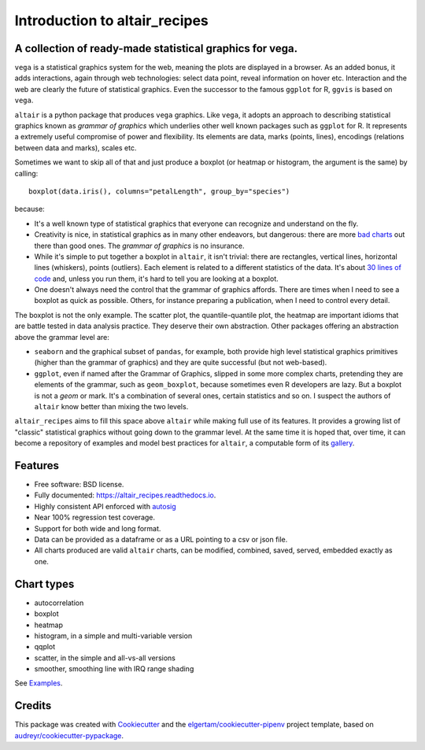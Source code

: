 
Introduction to altair_recipes
==============================


.. image:: https://img.shields.io/pypi/v/altair_recipes.svg
        :target: https://pypi.python.org/pypi/altair_recipes
        :alt: Version

.. image:: https://img.shields.io/travis/piccolbo/altair_recipes.svg
        :target: https://travis-ci.org/piccolbo/altair_recipes
        :alt: Build Status

.. image:: https://codecov.io/gh/piccolbo/altair_recipes/graph/badge.svg
        :target: https://codecov.io/gh/piccolbo/altair_recipes
        :alt: Code Coverage

.. image:: https://readthedocs.org/projects/altair_recipes/badge/?version=latest
        :target: https://altair_recipes.readthedocs.io/en/latest/?badge=latest
        :alt: Documentation Status


.. image:: https://pyup.io/repos/github/piccolbo/altair_recipes/shield.svg
     :target: https://pyup.io/repos/github/piccolbo/altair_recipes/
     :alt: Updates



A collection of ready-made statistical graphics for vega.
---------------------------------------------------------

``vega`` is a statistical graphics system for the web, meaning the plots are displayed in a browser. As an added bonus, it adds interactions, again through web technologies: select data point, reveal information on hover etc. Interaction and the web are clearly the future of statistical graphics. Even the successor to the famous ``ggplot`` for R, ``ggvis`` is based on ``vega``.

``altair`` is a python package that produces ``vega`` graphics. Like ``vega``, it adopts an approach to describing statistical graphics known as *grammar of graphics* which underlies other well known packages such as ``ggplot`` for R. It represents a extremely useful compromise of power and flexibility. Its elements are data, marks (points, lines), encodings (relations between data and marks), scales etc.

Sometimes we want to skip all of that and just produce a boxplot (or heatmap or histogram, the argument is the same) by calling::

  boxplot(data.iris(), columns="petalLength", group_by="species")

because:


* It's a well known type of statistical graphics that everyone can recognize and understand on the fly.
* Creativity is nice, in statistical graphics as in many other endeavors, but dangerous: there are more `bad charts <https://www.google.com/search?q=chartjunk&tbm=isch>`_ out there than good ones. The *grammar of graphics* is no insurance.
* While it's simple to put together a boxplot in ``altair``, it isn't trivial: there are rectangles, vertical lines, horizontal lines (whiskers), points (outliers). Each element is related to a different statistics of the data. It's about `30 lines of code <https://altair-viz.github.io/gallery/boxplot_max_min.html>`_ and, unless you run them, it's hard to tell you are looking at a boxplot.
* One doesn't always need the control that the grammar of graphics affords. There are times when I need to see a boxplot as quick as possible. Others, for instance preparing a publication, when I need to control every detail.

The boxplot is not the only example. The scatter plot, the quantile-quantile plot, the heatmap are important idioms that are battle tested in data analysis practice. They deserve their own abstraction. Other packages offering an abstraction above the grammar level are:

* ``seaborn`` and the graphical subset of ``pandas``, for example, both provide high level statistical graphics primitives (higher than the grammar of graphics) and they are quite successful (but not web-based).
* ``ggplot``, even if named after the Grammar of Graphics, slipped in some more complex charts, pretending they are elements of the grammar, such as ``geom_boxplot``, because sometimes even R developers are lazy. But a boxplot is not a *geom* or mark. It's a combination of several ones, certain statistics and so on. I suspect the authors of ``altair`` know better than mixing the two levels.


``altair_recipes`` aims to fill this space above ``altair`` while making full use of its features. It provides a growing list of "classic" statistical graphics without going down to the grammar level. At the same time it is hoped that, over time, it can become  a repository of examples and model best practices for ``altair``, a computable form of its `gallery <https://altair-viz.github.io/gallery/index.html>`_.

Features
--------

* Free software: BSD license.
* Fully documented: https://altair_recipes.readthedocs.io.
* Highly consistent API enforced with `autosig <https://github.com/piccolbo/autosig>`_
* Near 100% regression test coverage.
* Support for both wide and long format.
* Data can be provided as a dataframe or as a URL pointing to a csv or json file.
* All charts produced are valid ``altair`` charts, can be modified, combined, saved, served, embedded exactly as one.


Chart types
-----------

* autocorrelation
* boxplot
* heatmap
* histogram, in a simple and multi-variable version
* qqplot
* scatter, in the simple and all-vs-all versions
* smoother, smoothing line with IRQ range shading

See `Examples <https://altair-recipes.readthedocs.io/en/latest/examples.html>`_.

Credits
-------

This package was created with Cookiecutter_ and the `elgertam/cookiecutter-pipenv`_ project template, based on `audreyr/cookiecutter-pypackage`_.

.. _Cookiecutter: https://github.com/audreyr/cookiecutter
.. _`elgertam/cookiecutter-pipenv`: https://github.com/elgertam/cookiecutter-pipenv
.. _`audreyr/cookiecutter-pypackage`: https://github.com/audreyr/cookiecutter-pypackage
.. _Examples: https://altair-recipes.readthedocs.io/en/latest/examples.html
.. _autosig: http://github.com/piccolbo/autosig
